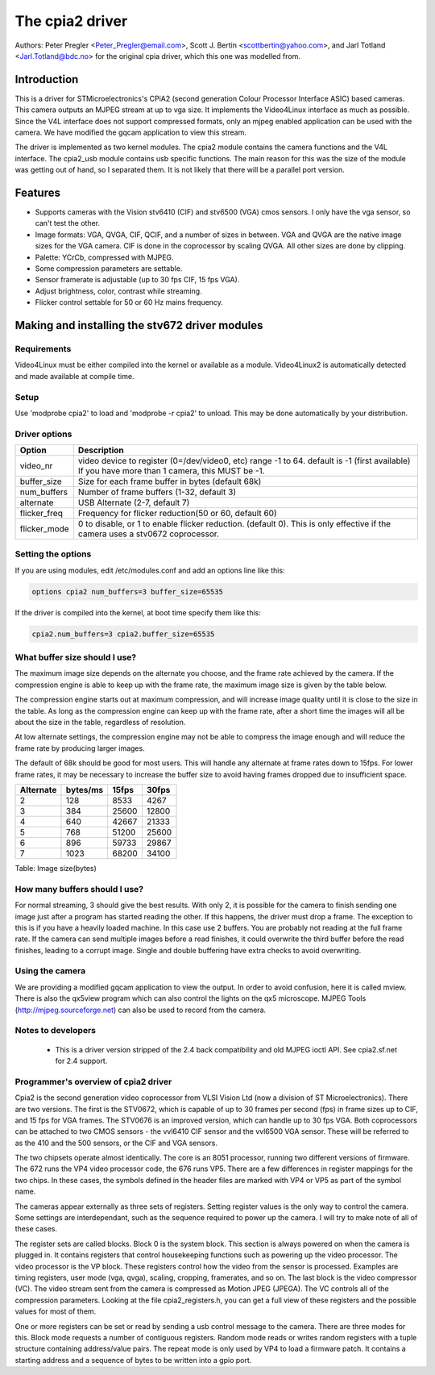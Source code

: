 The cpia2 driver
================

Authors: Peter Pregler <Peter_Pregler@email.com>,
Scott J. Bertin <scottbertin@yahoo.com>, and
Jarl Totland <Jarl.Totland@bdc.no> for the original cpia driver, which
this one was modelled from.

Introduction
------------

This is a driver for STMicroelectronics's CPiA2 (second generation
Colour Processor Interface ASIC) based cameras. This camera outputs an MJPEG
stream at up to vga size. It implements the Video4Linux interface as much as
possible.  Since the V4L interface does not support compressed formats, only
an mjpeg enabled application can be used with the camera. We have modified the
gqcam application to view this stream.

The driver is implemented as two kernel modules. The cpia2 module
contains the camera functions and the V4L interface.  The cpia2_usb module
contains usb specific functions.  The main reason for this was the size of the
module was getting out of hand, so I separated them.  It is not likely that
there will be a parallel port version.

Features
--------

- Supports cameras with the Vision stv6410 (CIF) and stv6500 (VGA) cmos
  sensors. I only have the vga sensor, so can't test the other.
- Image formats: VGA, QVGA, CIF, QCIF, and a number of sizes in between.
  VGA and QVGA are the native image sizes for the VGA camera. CIF is done
  in the coprocessor by scaling QVGA.  All other sizes are done by clipping.
- Palette: YCrCb, compressed with MJPEG.
- Some compression parameters are settable.
- Sensor framerate is adjustable (up to 30 fps CIF, 15 fps VGA).
- Adjust brightness, color, contrast while streaming.
- Flicker control settable for 50 or 60 Hz mains frequency.

Making and installing the stv672 driver modules
-----------------------------------------------

Requirements
~~~~~~~~~~~~

Video4Linux must be either compiled into the kernel or
available as a module.  Video4Linux2 is automatically detected and made
available at compile time.

Setup
~~~~~

Use 'modprobe cpia2' to load and 'modprobe -r cpia2' to unload. This
may be done automatically by your distribution.

Driver options
~~~~~~~~~~~~~~

.. tabularcolumns:: |p{13ex}|L|


==============  ========================================================
Option		Description
==============  ========================================================
video_nr	video device to register (0=/dev/video0, etc)
		range -1 to 64.  default is -1 (first available)
		If you have more than 1 camera, this MUST be -1.
buffer_size	Size for each frame buffer in bytes (default 68k)
num_buffers	Number of frame buffers (1-32, default 3)
alternate	USB Alternate (2-7, default 7)
flicker_freq	Frequency for flicker reduction(50 or 60, default 60)
flicker_mode	0 to disable, or 1 to enable flicker reduction.
		(default 0). This is only effective if the camera
		uses a stv0672 coprocessor.
==============  ========================================================

Setting the options
~~~~~~~~~~~~~~~~~~~

If you are using modules, edit /etc/modules.conf and add an options
line like this:

.. code-block:: none

	options cpia2 num_buffers=3 buffer_size=65535

If the driver is compiled into the kernel, at boot time specify them
like this:

.. code-block:: none

	cpia2.num_buffers=3 cpia2.buffer_size=65535

What buffer size should I use?
~~~~~~~~~~~~~~~~~~~~~~~~~~~~~~

The maximum image size depends on the alternate you choose, and the
frame rate achieved by the camera.  If the compression engine is able to
keep up with the frame rate, the maximum image size is given by the table
below.

The compression engine starts out at maximum compression, and will
increase image quality until it is close to the size in the table.  As long
as the compression engine can keep up with the frame rate, after a short time
the images will all be about the size in the table, regardless of resolution.

At low alternate settings, the compression engine may not be able to
compress the image enough and will reduce the frame rate by producing larger
images.

The default of 68k should be good for most users.  This will handle
any alternate at frame rates down to 15fps.  For lower frame rates, it may
be necessary to increase the buffer size to avoid having frames dropped due
to insufficient space.

========== ========== ======== =====
Alternate  bytes/ms   15fps    30fps
========== ========== ======== =====
    2         128      8533     4267
    3         384     25600    12800
    4         640     42667    21333
    5         768     51200    25600
    6         896     59733    29867
    7        1023     68200    34100
========== ========== ======== =====

Table: Image size(bytes)


How many buffers should I use?
~~~~~~~~~~~~~~~~~~~~~~~~~~~~~~

For normal streaming, 3 should give the best results.  With only 2,
it is possible for the camera to finish sending one image just after a
program has started reading the other.  If this happens, the driver must drop
a frame.  The exception to this is if you have a heavily loaded machine.  In
this case use 2 buffers.  You are probably not reading at the full frame rate.
If the camera can send multiple images before a read finishes, it could
overwrite the third buffer before the read finishes, leading to a corrupt
image.  Single and double buffering have extra checks to avoid overwriting.

Using the camera
~~~~~~~~~~~~~~~~

We are providing a modified gqcam application to view the output. In
order to avoid confusion, here it is called mview.  There is also the qx5view
program which can also control the lights on the qx5 microscope. MJPEG Tools
(http://mjpeg.sourceforge.net) can also be used to record from the camera.

Notes to developers
~~~~~~~~~~~~~~~~~~~

   - This is a driver version stripped of the 2.4 back compatibility
     and old MJPEG ioctl API. See cpia2.sf.net for 2.4 support.

Programmer's overview of cpia2 driver
~~~~~~~~~~~~~~~~~~~~~~~~~~~~~~~~~~~~~

Cpia2 is the second generation video coprocessor from VLSI Vision Ltd (now a
division of ST Microelectronics).  There are two versions.  The first is the
STV0672, which is capable of up to 30 frames per second (fps) in frame sizes
up to CIF, and 15 fps for VGA frames.  The STV0676 is an improved version,
which can handle up to 30 fps VGA.  Both coprocessors can be attached to two
CMOS sensors - the vvl6410 CIF sensor and the vvl6500 VGA sensor.  These will
be referred to as the 410 and the 500 sensors, or the CIF and VGA sensors.

The two chipsets operate almost identically.  The core is an 8051 processor,
running two different versions of firmware.  The 672 runs the VP4 video
processor code, the 676 runs VP5.  There are a few differences in register
mappings for the two chips.  In these cases, the symbols defined in the
header files are marked with VP4 or VP5 as part of the symbol name.

The cameras appear externally as three sets of registers. Setting register
values is the only way to control the camera.  Some settings are
interdependant, such as the sequence required to power up the camera. I will
try to make note of all of these cases.

The register sets are called blocks.  Block 0 is the system block.  This
section is always powered on when the camera is plugged in.  It contains
registers that control housekeeping functions such as powering up the video
processor.  The video processor is the VP block.  These registers control
how the video from the sensor is processed.  Examples are timing registers,
user mode (vga, qvga), scaling, cropping, framerates, and so on.  The last
block is the video compressor (VC).  The video stream sent from the camera is
compressed as Motion JPEG (JPEGA).  The VC controls all of the compression
parameters.  Looking at the file cpia2_registers.h, you can get a full view
of these registers and the possible values for most of them.

One or more registers can be set or read by sending a usb control message to
the camera.  There are three modes for this.  Block mode requests a number
of contiguous registers.  Random mode reads or writes random registers with
a tuple structure containing address/value pairs.  The repeat mode is only
used by VP4 to load a firmware patch.  It contains a starting address and
a sequence of bytes to be written into a gpio port.
